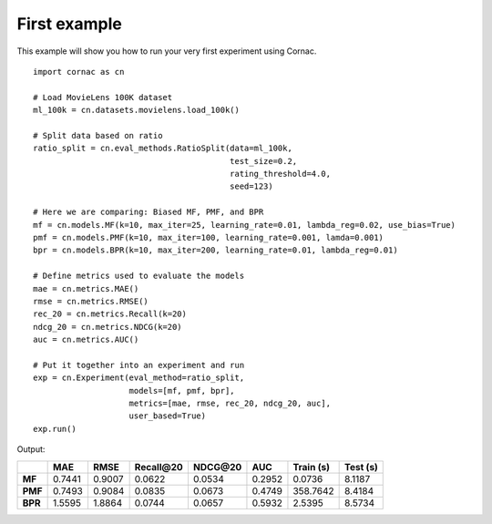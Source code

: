 First example
==============

This example will show you how to run your very first experiment using Cornac.
::

    import cornac as cn

    # Load MovieLens 100K dataset
    ml_100k = cn.datasets.movielens.load_100k()

    # Split data based on ratio
    ratio_split = cn.eval_methods.RatioSplit(data=ml_100k,
                                             test_size=0.2,
                                             rating_threshold=4.0,
                                             seed=123)

    # Here we are comparing: Biased MF, PMF, and BPR
    mf = cn.models.MF(k=10, max_iter=25, learning_rate=0.01, lambda_reg=0.02, use_bias=True)
    pmf = cn.models.PMF(k=10, max_iter=100, learning_rate=0.001, lamda=0.001)
    bpr = cn.models.BPR(k=10, max_iter=200, learning_rate=0.01, lambda_reg=0.01)

    # Define metrics used to evaluate the models
    mae = cn.metrics.MAE()
    rmse = cn.metrics.RMSE()
    rec_20 = cn.metrics.Recall(k=20)
    ndcg_20 = cn.metrics.NDCG(k=20)
    auc = cn.metrics.AUC()

    # Put it together into an experiment and run
    exp = cn.Experiment(eval_method=ratio_split,
                        models=[mf, pmf, bpr],
                        metrics=[mae, rmse, rec_20, ndcg_20, auc],
                        user_based=True)
    exp.run()


Output:

+-------+--------+--------+------------+----------+--------+-----------+----------+
|       |    MAE |   RMSE | Recall\@20 | NDCG\@20 |    AUC | Train (s) | Test (s) |
+=======+========+========+============+==========+========+===========+==========+
|**MF** | 0.7441 | 0.9007 |     0.0622 |   0.0534 | 0.2952 |    0.0736 |   8.1187 |
+-------+--------+--------+------------+----------+--------+-----------+----------+
|**PMF**| 0.7493 | 0.9084 |     0.0835 |   0.0673 | 0.4749 |  358.7642 |   8.4184 |
+-------+--------+--------+------------+----------+--------+-----------+----------+
|**BPR**| 1.5595 | 1.8864 |     0.0744 |   0.0657 | 0.5932 |    2.5395 |   8.5734 |
+-------+--------+--------+------------+----------+--------+-----------+----------+